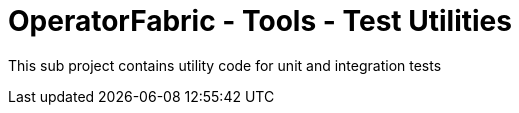 = OperatorFabric - Tools - Test Utilities

This sub project contains utility code for unit and integration tests